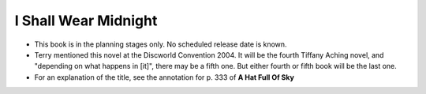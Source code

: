 I Shall Wear Midnight
~~~~~~~~~~~~~~~~~~~~~

+ This book is in the planning stages only. No scheduled release date is
  known.

+ Terry mentioned this novel at the Discworld Convention 2004. It will be
  the fourth Tiffany Aching novel, and "depending on what happens in [it]",
  there may be a fifth one. But either fourth or fifth book will be the
  last one.

+ For an explanation of the title, see the annotation for p. 333 of **A Hat
  Full Of Sky**


